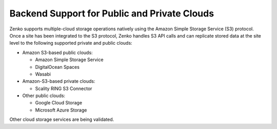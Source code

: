 Backend Support for Public and Private Clouds
---------------------------------------------

Zenko supports multiple-cloud storage operations natively using the Amazon
Simple Storage Service (S3) protocol. Once a site has been integrated to
the S3 protocol, Zenko handles S3 API calls and can replicate stored data at
the site level to the following supported private and public clouds: 

-  Amazon S3-based public clouds:

   -  Amazon Simple Storage Service
   -  DigitalOcean Spaces
   -  Wasabi

-  Amazon-S3-based private clouds:

   - Scality RING S3 Connector

-  Other public clouds:

   -  Google Cloud Storage
   -  Microsoft Azure Storage

Other cloud storage services are being validated.
